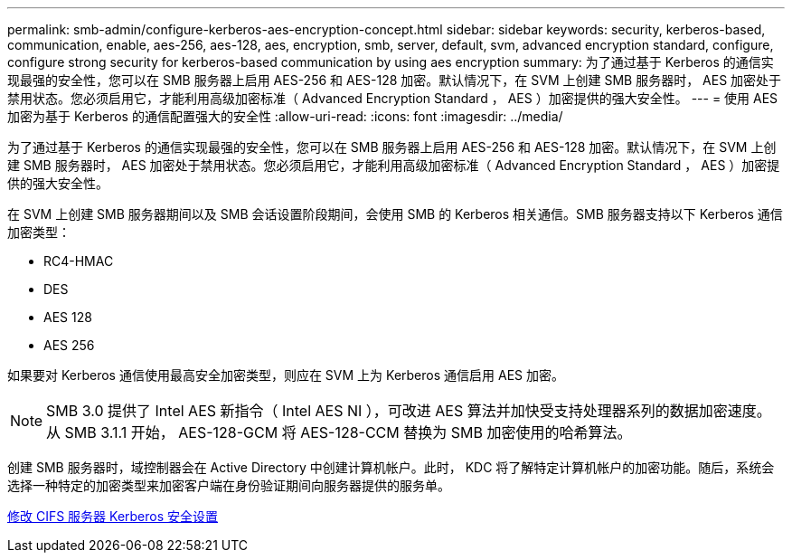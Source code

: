 ---
permalink: smb-admin/configure-kerberos-aes-encryption-concept.html 
sidebar: sidebar 
keywords: security, kerberos-based, communication, enable, aes-256, aes-128, aes, encryption, smb, server, default, svm, advanced encryption standard, configure, configure strong security for kerberos-based communication by using aes encryption 
summary: 为了通过基于 Kerberos 的通信实现最强的安全性，您可以在 SMB 服务器上启用 AES-256 和 AES-128 加密。默认情况下，在 SVM 上创建 SMB 服务器时， AES 加密处于禁用状态。您必须启用它，才能利用高级加密标准（ Advanced Encryption Standard ， AES ）加密提供的强大安全性。 
---
= 使用 AES 加密为基于 Kerberos 的通信配置强大的安全性
:allow-uri-read: 
:icons: font
:imagesdir: ../media/


[role="lead"]
为了通过基于 Kerberos 的通信实现最强的安全性，您可以在 SMB 服务器上启用 AES-256 和 AES-128 加密。默认情况下，在 SVM 上创建 SMB 服务器时， AES 加密处于禁用状态。您必须启用它，才能利用高级加密标准（ Advanced Encryption Standard ， AES ）加密提供的强大安全性。

在 SVM 上创建 SMB 服务器期间以及 SMB 会话设置阶段期间，会使用 SMB 的 Kerberos 相关通信。SMB 服务器支持以下 Kerberos 通信加密类型：

* RC4-HMAC
* DES
* AES 128
* AES 256


如果要对 Kerberos 通信使用最高安全加密类型，则应在 SVM 上为 Kerberos 通信启用 AES 加密。

[NOTE]
====
SMB 3.0 提供了 Intel AES 新指令（ Intel AES NI ），可改进 AES 算法并加快受支持处理器系列的数据加密速度。从 SMB 3.1.1 开始， AES-128-GCM 将 AES-128-CCM 替换为 SMB 加密使用的哈希算法。

====
创建 SMB 服务器时，域控制器会在 Active Directory 中创建计算机帐户。此时， KDC 将了解特定计算机帐户的加密功能。随后，系统会选择一种特定的加密类型来加密客户端在身份验证期间向服务器提供的服务单。

xref:modify-server-kerberos-security-settings-task.adoc[修改 CIFS 服务器 Kerberos 安全设置]
